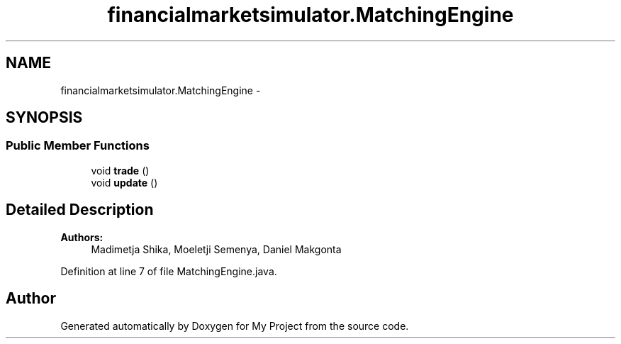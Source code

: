 .TH "financialmarketsimulator.MatchingEngine" 3 "Fri Jun 27 2014" "My Project" \" -*- nroff -*-
.ad l
.nh
.SH NAME
financialmarketsimulator.MatchingEngine \- 
.SH SYNOPSIS
.br
.PP
.SS "Public Member Functions"

.in +1c
.ti -1c
.RI "void \fBtrade\fP ()"
.br
.ti -1c
.RI "void \fBupdate\fP ()"
.br
.in -1c
.SH "Detailed Description"
.PP 

.PP
\fBAuthors:\fP
.RS 4
Madimetja Shika, Moeletji Semenya, Daniel Makgonta 
.RE
.PP

.PP
Definition at line 7 of file MatchingEngine\&.java\&.

.SH "Author"
.PP 
Generated automatically by Doxygen for My Project from the source code\&.
